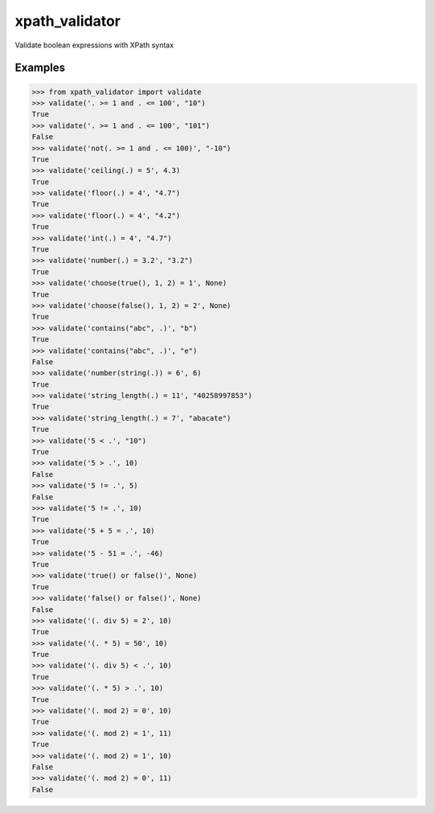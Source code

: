 xpath_validator
===============

Validate boolean expressions with XPath syntax

Examples
--------

.. code-block:: python
    
    >>> from xpath_validator import validate
    >>> validate('. >= 1 and . <= 100', "10")
    True
    >>> validate('. >= 1 and . <= 100', "101")
    False
    >>> validate('not(. >= 1 and . <= 100)', "-10")
    True
    >>> validate('ceiling(.) = 5', 4.3)
    True
    >>> validate('floor(.) = 4', "4.7")
    True
    >>> validate('floor(.) = 4', "4.2")
    True
    >>> validate('int(.) = 4', "4.7")
    True
    >>> validate('number(.) = 3.2', "3.2")
    True
    >>> validate('choose(true(), 1, 2) = 1', None)
    True
    >>> validate('choose(false(), 1, 2) = 2', None)
    True
    >>> validate('contains("abc", .)', "b")
    True
    >>> validate('contains("abc", .)', "e")
    False
    >>> validate('number(string(.)) = 6', 6)
    True
    >>> validate('string_length(.) = 11', "40258997853")
    True
    >>> validate('string_length(.) = 7', "abacate")
    True
    >>> validate('5 < .', "10")
    True
    >>> validate('5 > .', 10)
    False
    >>> validate('5 != .', 5)
    False
    >>> validate('5 != .', 10)
    True
    >>> validate('5 + 5 = .', 10)
    True
    >>> validate('5 - 51 = .', -46)
    True
    >>> validate('true() or false()', None)
    True
    >>> validate('false() or false()', None)
    False
    >>> validate('(. div 5) = 2', 10)
    True
    >>> validate('(. * 5) = 50', 10)
    True
    >>> validate('(. div 5) < .', 10)
    True
    >>> validate('(. * 5) > .', 10)
    True
    >>> validate('(. mod 2) = 0', 10)
    True
    >>> validate('(. mod 2) = 1', 11)
    True
    >>> validate('(. mod 2) = 1', 10)
    False
    >>> validate('(. mod 2) = 0', 11)
    False